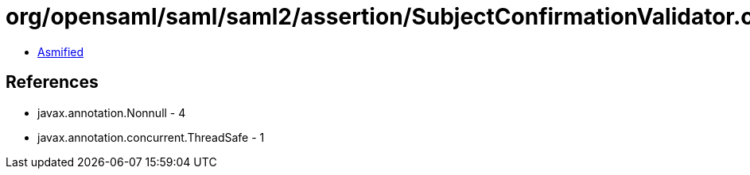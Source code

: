 = org/opensaml/saml/saml2/assertion/SubjectConfirmationValidator.class

 - link:SubjectConfirmationValidator-asmified.java[Asmified]

== References

 - javax.annotation.Nonnull - 4
 - javax.annotation.concurrent.ThreadSafe - 1
